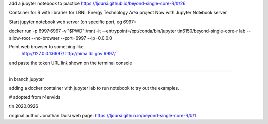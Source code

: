 
add a jupyter notebook to practice https://ljdursi.github.io/beyond-single-core-R/#/26

Container for R with libraries for LBNL Energy Technology Area project
Now with Jupyter Notebook server

Start jupyter notebook web server (on specific port, eg 6997):

docker run -p 6997:6997 -v "$PWD":/mnt -it --entrypoint=/opt/conda/bin/jupyter  tin6150/beyond-single-core-r  lab --allow-root  --no-browser --port=6997 --ip=0.0.0.0

Point web browser to something like
  http://127.0.0.1:6997/ 
  http://hima.lbl.gov:6997/ 
and paste the token URL link shown on the terminal console


~~~~


in branch jupyter

adding a docker container with jupyter lab
to run notebook
to try out the examples.

# adopted from r4envids

tin
2020.0926


original author Jonathan Dursi
web page: 
https://ljdursi.github.io/beyond-single-core-R/#/1
